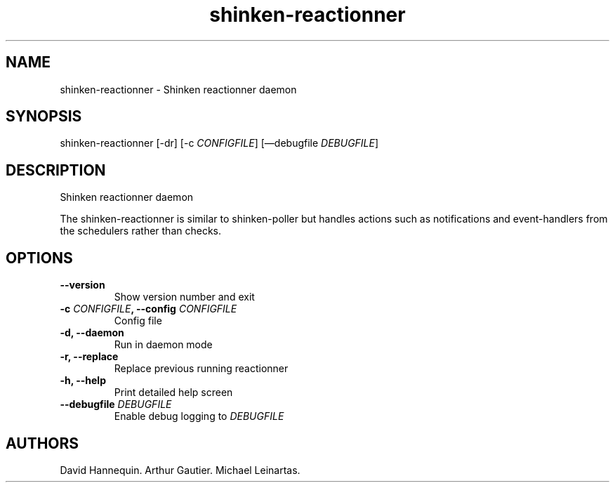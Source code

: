 .TH shinken-reactionner 8 "December 29, 2011" "Shinken User Manuals"
.SH NAME
.PP
shinken-reactionner - Shinken reactionner daemon
.SH SYNOPSIS
.PP
shinken-reactionner [-dr] [-c \f[I]CONFIGFILE\f[]] [\[em]debugfile
\f[I]DEBUGFILE\f[]]
.SH DESCRIPTION
.PP
Shinken reactionner daemon
.PP
The shinken-reactionner is similar to shinken-poller but handles actions
such as notifications and event-handlers from the schedulers rather than
checks.
.SH OPTIONS
.TP
.B --version
Show version number and exit
.RS
.RE
.TP
.B -c \f[I]CONFIGFILE\f[], --config \f[I]CONFIGFILE\f[]
Config file
.RS
.RE
.TP
.B -d, --daemon
Run in daemon mode
.RS
.RE
.TP
.B -r, --replace
Replace previous running reactionner
.RS
.RE
.TP
.B -h, --help
Print detailed help screen
.RS
.RE
.TP
.B --debugfile \f[I]DEBUGFILE\f[]
Enable debug logging to \f[I]DEBUGFILE\f[]
.RS
.RE
.SH AUTHORS
David Hannequin.
Arthur Gautier.
Michael Leinartas.